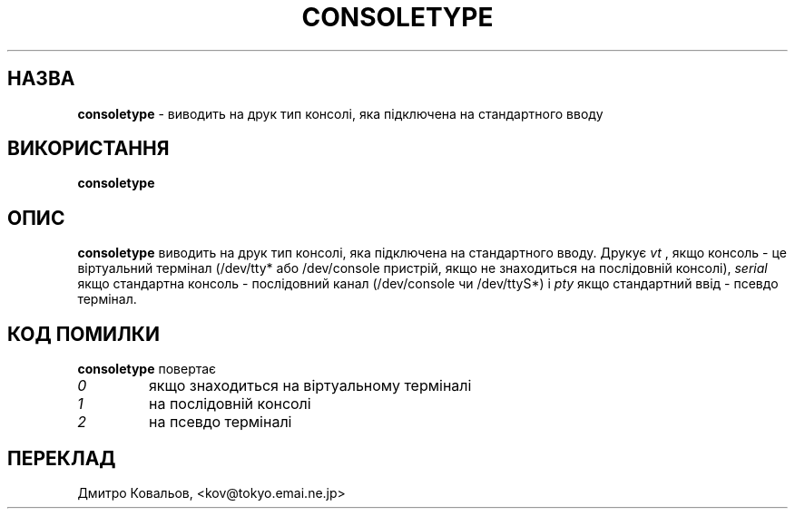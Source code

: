 .TH CONSOLETYPE 1 "Red Hat, Inc" "RH" \" -*- nroff -*-
.SH НАЗВА
.B consoletype
\- виводить на друк тип консолі, яка підключена на стандартного вводу
.SH ВИКОРИСТАННЯ
.B consoletype
.SH ОПИС
.B consoletype
виводить на друк тип консолі, яка підключена на стандартного вводу. Друкує
.I vt
, якщо консоль \- це віртуальний термінал (/dev/tty* або /dev/console
пристрій, якщо не знаходиться на послідовній консолі),
.I serial
якщо стандартна консоль \- послідовний канал  (/dev/console чи /dev/ttyS*) і
.I pty
якщо стандартний ввід \- псевдо термінал.
.SH КОД ПОМИЛКИ
.B consoletype
повертає
.TP
.I 0
якщо знаходиться на віртуальному терміналі
.TP
.I 1
на послідовній консолі
.TP
.I 2
на псевдо терміналі
.SH
ПЕРЕКЛАД
.br
Дмитро Ковальов, <kov@tokyo.emai.ne.jp>
